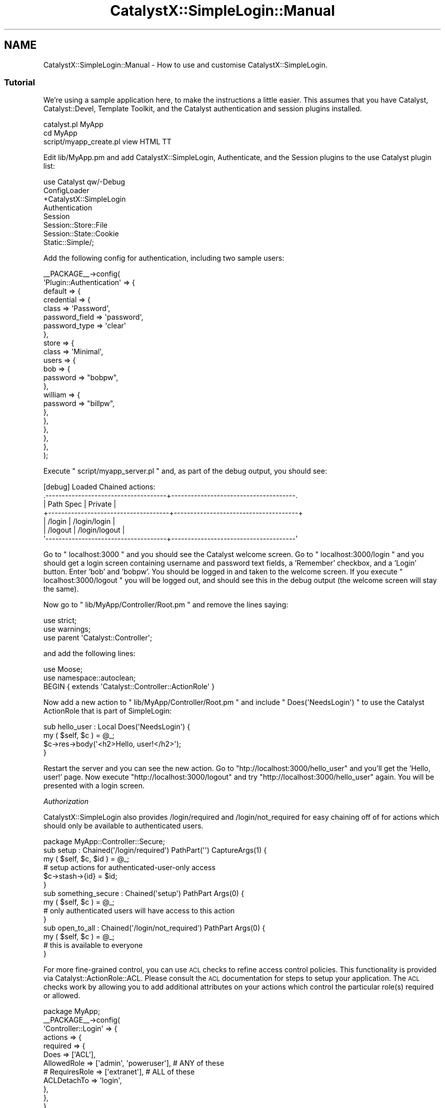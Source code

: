 .\" Automatically generated by Pod::Man 2.23 (Pod::Simple 3.14)
.\"
.\" Standard preamble:
.\" ========================================================================
.de Sp \" Vertical space (when we can't use .PP)
.if t .sp .5v
.if n .sp
..
.de Vb \" Begin verbatim text
.ft CW
.nf
.ne \\$1
..
.de Ve \" End verbatim text
.ft R
.fi
..
.\" Set up some character translations and predefined strings.  \*(-- will
.\" give an unbreakable dash, \*(PI will give pi, \*(L" will give a left
.\" double quote, and \*(R" will give a right double quote.  \*(C+ will
.\" give a nicer C++.  Capital omega is used to do unbreakable dashes and
.\" therefore won't be available.  \*(C` and \*(C' expand to `' in nroff,
.\" nothing in troff, for use with C<>.
.tr \(*W-
.ds C+ C\v'-.1v'\h'-1p'\s-2+\h'-1p'+\s0\v'.1v'\h'-1p'
.ie n \{\
.    ds -- \(*W-
.    ds PI pi
.    if (\n(.H=4u)&(1m=24u) .ds -- \(*W\h'-12u'\(*W\h'-12u'-\" diablo 10 pitch
.    if (\n(.H=4u)&(1m=20u) .ds -- \(*W\h'-12u'\(*W\h'-8u'-\"  diablo 12 pitch
.    ds L" ""
.    ds R" ""
.    ds C` ""
.    ds C' ""
'br\}
.el\{\
.    ds -- \|\(em\|
.    ds PI \(*p
.    ds L" ``
.    ds R" ''
'br\}
.\"
.\" Escape single quotes in literal strings from groff's Unicode transform.
.ie \n(.g .ds Aq \(aq
.el       .ds Aq '
.\"
.\" If the F register is turned on, we'll generate index entries on stderr for
.\" titles (.TH), headers (.SH), subsections (.SS), items (.Ip), and index
.\" entries marked with X<> in POD.  Of course, you'll have to process the
.\" output yourself in some meaningful fashion.
.ie \nF \{\
.    de IX
.    tm Index:\\$1\t\\n%\t"\\$2"
..
.    nr % 0
.    rr F
.\}
.el \{\
.    de IX
..
.\}
.\"
.\" Accent mark definitions (@(#)ms.acc 1.5 88/02/08 SMI; from UCB 4.2).
.\" Fear.  Run.  Save yourself.  No user-serviceable parts.
.    \" fudge factors for nroff and troff
.if n \{\
.    ds #H 0
.    ds #V .8m
.    ds #F .3m
.    ds #[ \f1
.    ds #] \fP
.\}
.if t \{\
.    ds #H ((1u-(\\\\n(.fu%2u))*.13m)
.    ds #V .6m
.    ds #F 0
.    ds #[ \&
.    ds #] \&
.\}
.    \" simple accents for nroff and troff
.if n \{\
.    ds ' \&
.    ds ` \&
.    ds ^ \&
.    ds , \&
.    ds ~ ~
.    ds /
.\}
.if t \{\
.    ds ' \\k:\h'-(\\n(.wu*8/10-\*(#H)'\'\h"|\\n:u"
.    ds ` \\k:\h'-(\\n(.wu*8/10-\*(#H)'\`\h'|\\n:u'
.    ds ^ \\k:\h'-(\\n(.wu*10/11-\*(#H)'^\h'|\\n:u'
.    ds , \\k:\h'-(\\n(.wu*8/10)',\h'|\\n:u'
.    ds ~ \\k:\h'-(\\n(.wu-\*(#H-.1m)'~\h'|\\n:u'
.    ds / \\k:\h'-(\\n(.wu*8/10-\*(#H)'\z\(sl\h'|\\n:u'
.\}
.    \" troff and (daisy-wheel) nroff accents
.ds : \\k:\h'-(\\n(.wu*8/10-\*(#H+.1m+\*(#F)'\v'-\*(#V'\z.\h'.2m+\*(#F'.\h'|\\n:u'\v'\*(#V'
.ds 8 \h'\*(#H'\(*b\h'-\*(#H'
.ds o \\k:\h'-(\\n(.wu+\w'\(de'u-\*(#H)/2u'\v'-.3n'\*(#[\z\(de\v'.3n'\h'|\\n:u'\*(#]
.ds d- \h'\*(#H'\(pd\h'-\w'~'u'\v'-.25m'\f2\(hy\fP\v'.25m'\h'-\*(#H'
.ds D- D\\k:\h'-\w'D'u'\v'-.11m'\z\(hy\v'.11m'\h'|\\n:u'
.ds th \*(#[\v'.3m'\s+1I\s-1\v'-.3m'\h'-(\w'I'u*2/3)'\s-1o\s+1\*(#]
.ds Th \*(#[\s+2I\s-2\h'-\w'I'u*3/5'\v'-.3m'o\v'.3m'\*(#]
.ds ae a\h'-(\w'a'u*4/10)'e
.ds Ae A\h'-(\w'A'u*4/10)'E
.    \" corrections for vroff
.if v .ds ~ \\k:\h'-(\\n(.wu*9/10-\*(#H)'\s-2\u~\d\s+2\h'|\\n:u'
.if v .ds ^ \\k:\h'-(\\n(.wu*10/11-\*(#H)'\v'-.4m'^\v'.4m'\h'|\\n:u'
.    \" for low resolution devices (crt and lpr)
.if \n(.H>23 .if \n(.V>19 \
\{\
.    ds : e
.    ds 8 ss
.    ds o a
.    ds d- d\h'-1'\(ga
.    ds D- D\h'-1'\(hy
.    ds th \o'bp'
.    ds Th \o'LP'
.    ds ae ae
.    ds Ae AE
.\}
.rm #[ #] #H #V #F C
.\" ========================================================================
.\"
.IX Title "CatalystX::SimpleLogin::Manual 3"
.TH CatalystX::SimpleLogin::Manual 3 "2011-09-06" "perl v5.12.4" "User Contributed Perl Documentation"
.\" For nroff, turn off justification.  Always turn off hyphenation; it makes
.\" way too many mistakes in technical documents.
.if n .ad l
.nh
.SH "NAME"
CatalystX::SimpleLogin::Manual \- How to use and customise CatalystX::SimpleLogin.
.SS "Tutorial"
.IX Subsection "Tutorial"
We're using a sample application here, to make the instructions a little
easier. This assumes that you have Catalyst, Catalyst::Devel,
Template Toolkit, and the Catalyst authentication and session plugins
installed.
.PP
.Vb 3
\&    catalyst.pl MyApp
\&    cd MyApp
\&    script/myapp_create.pl view HTML TT
.Ve
.PP
Edit lib/MyApp.pm and add CatalystX::SimpleLogin,  Authenticate, and the
Session plugins to the use Catalyst plugin list:
.PP
.Vb 8
\&    use Catalyst qw/\-Debug
\&                    ConfigLoader
\&                    +CatalystX::SimpleLogin
\&                    Authentication
\&                    Session
\&                    Session::Store::File
\&                    Session::State::Cookie
\&                    Static::Simple/;
.Ve
.PP
Add the following config for authentication, including two sample users:
.PP
.Vb 10
\&    _\|_PACKAGE_\|_\->config(
\&        \*(AqPlugin::Authentication\*(Aq => {
\&            default => {
\&                credential => {
\&                    class => \*(AqPassword\*(Aq,
\&                    password_field => \*(Aqpassword\*(Aq,
\&                    password_type => \*(Aqclear\*(Aq
\&                },
\&                store => {
\&                    class => \*(AqMinimal\*(Aq,
\&                    users => {
\&                        bob => {
\&                            password => "bobpw",
\&                        },
\&                        william => {
\&                            password => "billpw",
\&                        },
\&                    },
\&                },
\&            },
\&        },
\&    );
.Ve
.PP
Execute \f(CW\*(C` script/myapp_server.pl \*(C'\fR and, as part of the debug output, you should see:
.PP
.Vb 7
\&    [debug] Loaded Chained actions:
\&    .\-\-\-\-\-\-\-\-\-\-\-\-\-\-\-\-\-\-\-\-\-\-\-\-\-\-\-\-\-\-\-\-\-\-\-\-\-+\-\-\-\-\-\-\-\-\-\-\-\-\-\-\-\-\-\-\-\-\-\-\-\-\-\-\-\-\-\-\-\-\-\-\-\-\-\-.
\&    | Path Spec                           | Private                              |
\&    +\-\-\-\-\-\-\-\-\-\-\-\-\-\-\-\-\-\-\-\-\-\-\-\-\-\-\-\-\-\-\-\-\-\-\-\-\-+\-\-\-\-\-\-\-\-\-\-\-\-\-\-\-\-\-\-\-\-\-\-\-\-\-\-\-\-\-\-\-\-\-\-\-\-\-\-+
\&    | /login                              | /login/login                         |
\&    | /logout                             | /login/logout                        |
\&    \*(Aq\-\-\-\-\-\-\-\-\-\-\-\-\-\-\-\-\-\-\-\-\-\-\-\-\-\-\-\-\-\-\-\-\-\-\-\-\-+\-\-\-\-\-\-\-\-\-\-\-\-\-\-\-\-\-\-\-\-\-\-\-\-\-\-\-\-\-\-\-\-\-\-\-\-\-\-\*(Aq
.Ve
.PP
Go to \f(CW\*(C` localhost:3000 \*(C'\fR and you should see the Catalyst welcome screen. Go to
\&\f(CW\*(C` localhost:3000/login \*(C'\fR and you should get a login screen containing username and
password text fields, a 'Remember' checkbox, and a 'Login' button. Enter 'bob' and
\&'bobpw'. You should be logged in and taken to the welcome screen. If you execute
\&\f(CW\*(C` localhost:3000/logout \*(C'\fR you will be logged out, and should see this in the
debug output (the welcome screen will stay the same).
.PP
Now go to \f(CW\*(C` lib/MyApp/Controller/Root.pm \*(C'\fR and remove the lines saying:
.PP
.Vb 3
\&    use strict;
\&    use warnings;
\&    use parent \*(AqCatalyst::Controller\*(Aq;
.Ve
.PP
and add the following lines:
.PP
.Vb 3
\&    use Moose;
\&    use namespace::autoclean;
\&    BEGIN { extends \*(AqCatalyst::Controller::ActionRole\*(Aq }
.Ve
.PP
Now add a new action to \f(CW\*(C` lib/MyApp/Controller/Root.pm \*(C'\fR and include
\&\f(CW\*(C` Does(\*(AqNeedsLogin\*(Aq) \*(C'\fR to use the Catalyst ActionRole that is part of SimpleLogin:
.PP
.Vb 4
\&    sub hello_user : Local Does(\*(AqNeedsLogin\*(Aq) {
\&        my ( $self, $c ) = @_;
\&        $c\->res\->body(\*(Aq<h2>Hello, user!</h2>\*(Aq);
\&    }
.Ve
.PP
Restart the server and you can see the new action. Go to \f(CW\*(C`htp://localhost:3000/hello_user\*(C'\fR
and you'll get the 'Hello, user!' page. Now execute \f(CW\*(C`http://localhost:3000/logout\*(C'\fR and try
\&\f(CW\*(C`http://localhost:3000/hello_user\*(C'\fR again. You will be presented with a login screen.
.PP
\fIAuthorization\fR
.IX Subsection "Authorization"
.PP
CatalystX::SimpleLogin also provides /login/required and /login/not_required for easy
chaining off of for actions which should only be available to authenticated users.
.PP
.Vb 1
\&    package MyApp::Controller::Secure;
\&
\&    sub setup : Chained(\*(Aq/login/required\*(Aq) PathPart(\*(Aq\*(Aq) CaptureArgs(1) {
\&        my ( $self, $c, $id ) = @_;
\&        # setup actions for authenticated\-user\-only access
\&        $c\->stash\->{id} = $id;
\&    }
\&
\&    sub something_secure : Chained(\*(Aqsetup\*(Aq) PathPart Args(0) {
\&        my ( $self, $c ) = @_;
\&        # only authenticated users will have access to this action
\&    }
\&
\&    sub open_to_all : Chained(\*(Aq/login/not_required\*(Aq) PathPart Args(0) {
\&        my ( $self, $c ) = @_;
\&        # this is available to everyone
\&    }
.Ve
.PP
For more fine-grained control, you can use \s-1ACL\s0 checks to refine access 
control policies. This functionality is provided via Catalyst::ActionRole::ACL. 
Please consult the \s-1ACL\s0 documentation for steps to setup your application.
The \s-1ACL\s0 checks work by allowing you to add additional attributes on your
actions which control the particular role(s) required or allowed.
.PP
.Vb 10
\&    package MyApp;
\&    _\|_PACKAGE_\|_\->config(
\&        \*(AqController::Login\*(Aq => {
\&            actions => {
\&                required => {
\&                    Does => [\*(AqACL\*(Aq],
\&                    AllowedRole => [\*(Aqadmin\*(Aq, \*(Aqpoweruser\*(Aq], # ANY of these
\&                    # RequiresRole => [\*(Aqextranet\*(Aq], # ALL of these
\&                    ACLDetachTo => \*(Aqlogin\*(Aq,
\&                },
\&            },
\&        },
\&    );
\&
\&    package MyApp::Controller::Foo;
\&    BEGIN { extends \*(AqCatalyst::Controller::ActionRole\*(Aq }
\&
\&    sub do_something : Chained(\*(Aq/login/required\*(Aq)
\&                     : Does(\*(AqACL\*(Aq) RequiresRole(\*(Aqcreateinvoice\*(Aq) ACLDetachTo(\*(Aq/login\*(Aq) {}
.Ve
.PP
You can also add a message, which will be put into the flash key 'error_msg'. Add
the following to the hello_user action:
.PP
.Vb 1
\&  : LoginRedirectMessage(\*(AqPlease Login to view this Action\*(Aq)
.Ve
.PP
Now we'll create a Template Toolkit template that can be customized. Create a
\&\f(CW\*(C` root/login/login.tt \*(C'\fR file with the following lines.
.PP
.Vb 2
\&  [% error_msg %]
\&  [% render_login_form %]
.Ve
.PP
Now edit \f(CW\*(C` lib/MyApp.pm \*(C'\fR and add the config shown below
to remove the 'RenderAsTTTemplate' trait, and add
\&'flash_to_stash' for Catalyst::Plugin::Session
(to allow the error message to be passed to the next request):
.PP
.Vb 9
\&    _\|_PACKAGE_\|_\->config(
\&        \*(AqPlugin::Session\*(Aq => {
\&            flash_to_stash => 1
\&        },
\&        \*(AqController::Login\*(Aq => {
\&            traits => [\*(Aq\-RenderAsTTTemplate\*(Aq],
\&        },
\&        # Other config..
\&    );
.Ve
.PP
Restart the server and try to view the hello_user page without being logged in.
You should be reredireced to the login page with the error message displayed at
the top.
.PP
You can replace \f(CW\*(C` [% render_login_form %] \*(C'\fR with your own html, and customize
it as you please.
.PP
.Vb 6
\&    <div class="error">[% error_msg %]</div>
\&    <form id="login_form" method="post" >
\&    <fieldset class="main_fieldset">
\&    <div><label class="label" for="username">Username:
\&    </label><input type="text" name="username" id="username" value="" />
\&    </div>
\&
\&    <div><label class="label" for="password">Password: </label>
\&    <input type="password" name="password" id="password" value="" />
\&    </div>
\&
\&    <div><label class="label" for="remember">Remember: </label>
\&    <input type="checkbox" name="remember" id="remember" value="1" />
\&    </div>
\&
\&    <div><input type="submit" name="submit" id="submit" value="Login" />
\&    </div>
\&    </fieldset></form>
.Ve
.PP
Or you can customize it using HTML::FormHandler \s-1HTML\s0 rendering features, and
the 'login_form_args' config key.
